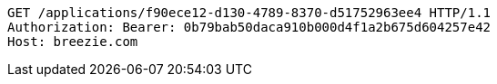 [source,http,options="nowrap"]
----
GET /applications/f90ece12-d130-4789-8370-d51752963ee4 HTTP/1.1
Authorization: Bearer: 0b79bab50daca910b000d4f1a2b675d604257e42
Host: breezie.com

----